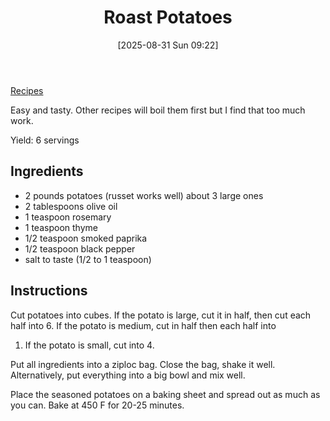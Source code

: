 :PROPERTIES:
:ID:       d8b3b4d6-4cfa-4f19-9c4b-26d11e3223bd
:END:
#+date: [2025-08-31 Sun 09:22]
#+hugo_lastmod: [2025-08-31 Sun 09:22]
#+title: Roast Potatoes
#+filetags: :potatoes:sides:vegetarian:vegan:

[[id:3a1caf2c-7854-4cf0-bb11-bb7806618c36][Recipes]]

Easy and tasty.  Other recipes will boil them first but I find that too much
work.

Yield: 6 servings

** Ingredients

 * 2 pounds potatoes (russet works well) about 3 large ones
 * 2 tablespoons olive oil
 * 1 teaspoon rosemary
 * 1 teaspoon thyme
 * 1/2 teaspoon smoked paprika
 * 1/2 teaspoon black pepper
 * salt to taste (1/2 to 1 teaspoon)

** Instructions

Cut potatoes into cubes.  If the potato is large, cut it in half, then cut
each half into 6.  If the potato is medium, cut in half then each half into
4.  If the potato is small, cut into 4.

Put all ingredients into a ziploc bag.  Close the bag, shake it well.
Alternatively, put everything into a big bowl and mix well.

Place the seasoned potatoes on a baking sheet and spread out as much as you
can.  Bake at 450 F for 20-25 minutes.
